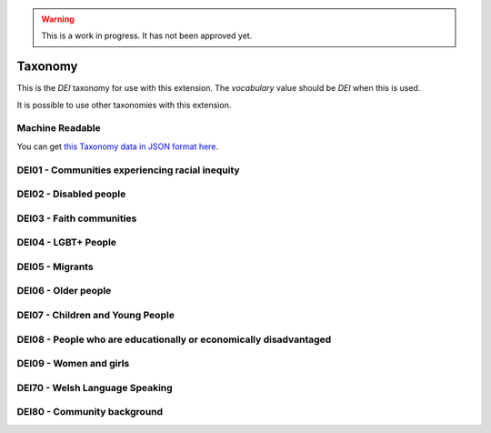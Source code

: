 .. warning::
    This is a work in progress. It has not been approved yet.

.. _taxonomy:


Taxonomy
--------

This is the `DEI` taxonomy for use with this extension. The `vocabulary` value should be `DEI` when this is used.

It is possible to use other taxonomies with this extension.

Machine Readable
================

You can get `this Taxonomy data in JSON format here <taxonomy.json>`_.

DEI01 - Communities experiencing racial inequity
================================================

.. dei_taxonomy_population_group_description:: DEI01
    :prefix: DEI01

.. dei_taxonomy:: DEI01
    :prefix: DEI01

DEI02 - Disabled people
=======================

.. dei_taxonomy_population_group_description:: DEI02
    :prefix: DEI02

.. dei_taxonomy:: DEI02
    :prefix: DEI02

DEI03 - Faith communities
=========================

.. dei_taxonomy_population_group_description:: DEI03
    :prefix: DEI03

.. dei_taxonomy:: DEI03
    :prefix: DEI03

DEI04 - LGBT+ People
====================

.. dei_taxonomy_population_group_description:: DEI04
    :prefix: DEI04

.. dei_taxonomy:: DEI04
    :prefix: DEI04

DEI05 - Migrants
================

.. dei_taxonomy_population_group_description:: DEI05
    :prefix: DEI05

.. dei_taxonomy:: DEI05
    :prefix: DEI05

DEI06 - Older people
====================

.. dei_taxonomy_population_group_description:: DEI06
    :prefix: DEI06

.. dei_taxonomy:: DEI06
    :prefix: DEI06

DEI07 - Children and Young People
=================================

.. dei_taxonomy_population_group_description:: DEI07
    :prefix: DEI07

.. dei_taxonomy:: DEI07
    :prefix: DEI07

DEI08 - People who are educationally or economically disadvantaged
==================================================================

.. dei_taxonomy_population_group_description:: DEI08
    :prefix: DEI08

.. dei_taxonomy:: DEI08
    :prefix: DEI08

DEI09 - Women and girls
=======================

.. dei_taxonomy_population_group_description:: DEI09
    :prefix: DEI09

.. dei_taxonomy:: DEI09
    :prefix: DEI09

DEI70 - Welsh Language Speaking
===============================

.. dei_taxonomy_population_group_description:: DEI70
    :prefix: DEI70

.. dei_taxonomy:: DEI70
    :prefix: DEI70

DEI80 - Community background
============================

.. dei_taxonomy_population_group_description:: DEI80
    :prefix: DEI80

.. dei_taxonomy:: DEI80
    :prefix: DEI80
